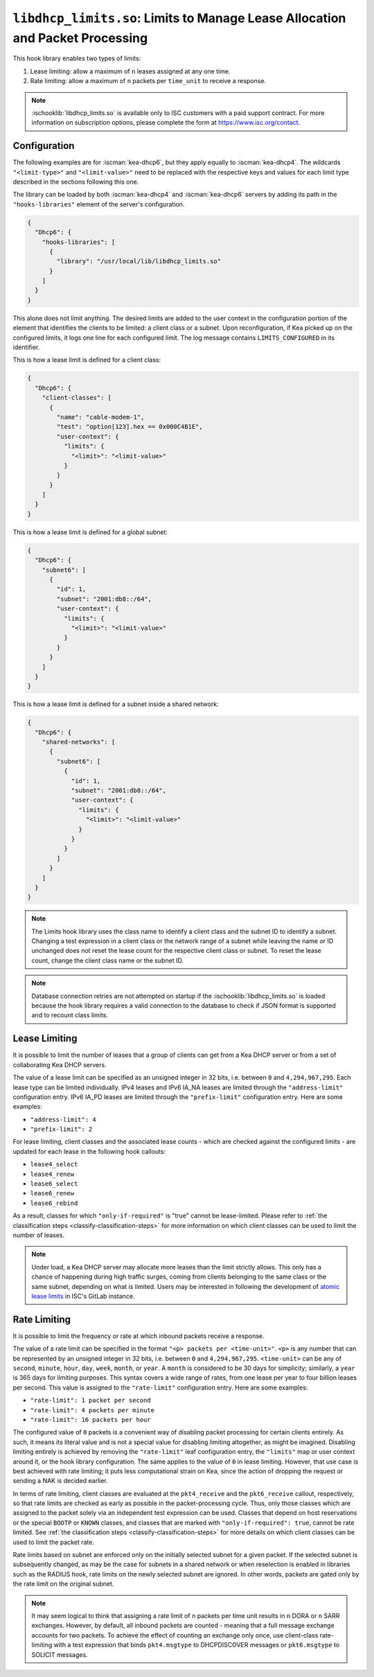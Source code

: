 .. ischooklib:: libdhcp_limits.so
.. _hooks-limits:

``libdhcp_limits.so``: Limits to Manage Lease Allocation and Packet Processing
==============================================================================

This hook library enables two types of limits:

1. Lease limiting: allow a maximum of ``n`` leases assigned at any one time.
2. Rate limiting: allow a maximum of ``n`` packets per ``time_unit`` to receive a response.

.. note::

    :ischooklib:`libdhcp_limits.so` is available only to ISC customers with
    a paid support contract. For more information on subscription options,
    please complete the form at https://www.isc.org/contact.

.. _hooks-limits-configuration:

Configuration
~~~~~~~~~~~~~

The following examples are for :iscman:`kea-dhcp6`, but they apply equally to
:iscman:`kea-dhcp4`. The wildcards ``"<limit-type>"`` and ``"<limit-value>"`` need to be replaced
with the respective keys and values for each limit type described in the sections following this
one.

The library can be loaded by both :iscman:`kea-dhcp4` and :iscman:`kea-dhcp6` servers by adding its path in the
``"hooks-libraries"`` element of the server's configuration.

.. code-block:: json

    {
      "Dhcp6": {
        "hooks-libraries": [
          {
            "library": "/usr/local/lib/libdhcp_limits.so"
          }
        ]
      }
    }

This alone does not limit anything. The desired limits are added to the user context in the
configuration portion of the element that identifies the clients to be limited: a client class or a
subnet. Upon reconfiguration, if Kea picked up on the configured limits, it logs one line for
each configured limit. The log message contains ``LIMITS_CONFIGURED`` in its identifier.

This is how a lease limit is defined for a client class:

.. code-block:: json

    {
      "Dhcp6": {
        "client-classes": [
          {
            "name": "cable-modem-1",
            "test": "option[123].hex == 0x000C4B1E",
            "user-context": {
              "limits": {
                "<limit>": "<limit-value>"
              }
            }
          }
        ]
      }
    }

This is how a lease limit is defined for a global subnet:

.. code-block:: json

    {
      "Dhcp6": {
        "subnet6": [
          {
            "id": 1,
            "subnet": "2001:db8::/64",
            "user-context": {
              "limits": {
                "<limit>": "<limit-value>"
              }
            }
          }
        ]
      }
    }

This is how a lease limit is defined for a subnet inside a shared network:

.. code-block:: json

    {
      "Dhcp6": {
        "shared-networks": [
          {
            "subnet6": [
              {
                "id": 1,
                "subnet": "2001:db8::/64",
                "user-context": {
                  "limits": {
                    "<limit>": "<limit-value>"
                  }
                }
              }
            ]
          }
        ]
      }
    }

.. note::

    The Limits hook library uses the class name to identify a client class and the subnet ID to
    identify a subnet.  Changing a test expression in a client class or the network range of a
    subnet while leaving the name or ID unchanged does not reset the lease count for the
    respective client class or subnet. To reset the lease count, change the client class name
    or the subnet ID.

.. note::

    Database connection retries are not attempted on startup if the
    :ischooklib:`libdhcp_limits.so` is loaded because the hook library requires a
    valid connection to the database to check if JSON format is supported and to
    recount class limits.

.. _hooks-limits-lease-limiting:

Lease Limiting
~~~~~~~~~~~~~~

It is possible to limit the number of leases that a group of clients can get from a Kea DHCP server
or from a set of collaborating Kea DHCP servers.

The value of a lease limit can be specified as an unsigned integer in 32 bits, i.e. between ``0`` and
``4,294,967,295``. Each lease type can be limited individually. IPv4 leases and IPv6 IA_NA leases
are limited through the ``"address-limit"`` configuration entry. IPv6 IA_PD leases are limited
through the ``"prefix-limit"`` configuration entry. Here are some examples:

* ``"address-limit": 4``
* ``"prefix-limit": 2``

For lease limiting, client classes and the associated lease counts - which are
checked against the configured limits - are updated for each lease in the following hook callouts:

* ``lease4_select``
* ``lease4_renew``
* ``lease6_select``
* ``lease6_renew``
* ``lease6_rebind``

As a result, classes for which ``"only-if-required"`` is "true" cannot be lease-limited.
Please refer to :ref:`the classification steps <classify-classification-steps>` for more information on which
client classes can be used to limit the number of leases.

.. note::

    Under load, a Kea DHCP server may allocate more leases than the limit strictly allows. This only has a chance of
    happening during high traffic surges, coming from clients belonging to the same class or the
    same subnet, depending on what is limited. Users may be interested in following the development of
    `atomic lease limits <https://gitlab.isc.org/isc-projects/kea/-/issues/2449>`__ in ISC's GitLab instance.

.. _hooks-limits-rate-limiting:

Rate Limiting
~~~~~~~~~~~~~

It is possible to limit the frequency or rate at which inbound packets receive a response.

The value of a rate limit can be specified in the format ``"<p> packets per <time-unit>"``. ``<p>``
is any number that can be represented by an unsigned integer in 32 bits, i.e. between ``0`` and
``4,294,967,295``. ``<time-unit>`` can be any of ``second``, ``minute``, ``hour``, ``day``,
``week``, ``month``, or ``year``. A ``month`` is considered to be 30 days for
simplicity; similarly, a ``year`` is 365 days for limiting purposes. This syntax
covers a wide range of rates, from one lease per year to four billion leases per
second. This value is assigned to the ``"rate-limit"`` configuration entry.
Here are some examples:

* ``"rate-limit": 1 packet per second``
* ``"rate-limit": 4 packets per minute``
* ``"rate-limit": 16 packets per hour``

The configured value of ``0`` packets is a convenient way of disabling packet processing for certain
clients entirely. As such, it means its literal value and is not a special value for disabling
limiting altogether, as might be imagined. Disabling limiting entirely is achieved by removing
the ``"rate-limit"`` leaf configuration entry, the ``"limits"`` map or user context
around it, or the hook library configuration. The same applies to the value of ``0`` in lease
limiting. However, that use case is best achieved with rate limiting; it puts less computational
strain on Kea, since the action of dropping the request or sending a NAK is decided earlier.

In terms of rate limiting, client classes are evaluated at the ``pkt4_receive`` and the
``pkt6_receive`` callout, respectively, so that rate limits are checked as early as possible in the
packet-processing cycle. Thus, only those classes which are assigned to the packet solely via an
independent test expression can be used. Classes that depend on host reservations or the special
``BOOTP`` or ``KNOWN`` classes, and classes that are marked with ``"only-if-required": true``,
cannot be rate limited. See :ref:`the classification steps <classify-classification-steps>` for
more details on which client classes can be used to limit the packet rate.

Rate limits based on subnet are enforced only on the initially selected subnet for a given packet.
If the selected subnet is subsequently changed, as may be the case for subnets in a
shared network or when reselection is enabled in libraries such as the RADIUS hook, rate
limits on the newly selected subnet are ignored. In other words, packets are gated only by
the rate limit on the original subnet.

.. note::

    It may seem logical to think that assigning a rate limit of ``n`` packets per time unit results
    in ``n`` DORA or ``n`` SARR exchanges. However, by default, all inbound packets are counted - meaning
    that a full message exchange accounts for two packets. To achieve the effect of counting an
    exchange only once, use client-class rate-limiting with a test expression that binds
    ``pkt4.msgtype`` to DHCPDISCOVER messages or ``pkt6.msgtype`` to SOLICIT messages.
